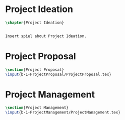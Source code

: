 #+BEGIN_COMMENT
\begin{figure}
 \begin{picture}
  \includegraphics[scale=0.5]{Deltoidalicositetrahedron.jpg}
 \end{picture}
\end{figure}
#+END_COMMENT

* Project Ideation
#+BEGIN_SRC tex :tangle yes :tangle ProjectIdeation.tex
\chapter{Project Ideation}


Insert spiel about Project Ideation.

#+END_SRC


* Project Proposal
#+BEGIN_SRC tex  :tangle yes :tangle ProjectIdeation.tex
\section{Project Proposal}
\input{b-1-ProjectProposal/ProjectProposal.tex}
#+END_SRC

* Project Management
#+BEGIN_SRC tex  :tangle yes :tangle ProjectIdeation.tex
\section{Project Management}
\input{b-1-ProjectManagement/ProjectManagement.tex}
#+END_SRC

